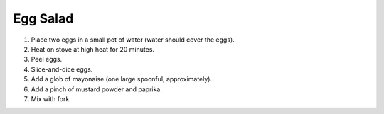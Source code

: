 Egg Salad
=========

1) Place two eggs in a small pot of water (water should cover the eggs).
2) Heat on stove at high heat for 20 minutes.
3) Peel eggs.
4) Slice-and-dice eggs.
5) Add a glob of mayonaise (one large spoonful, approximately).
6) Add a pinch of mustard powder and paprika.
7) Mix with fork.
